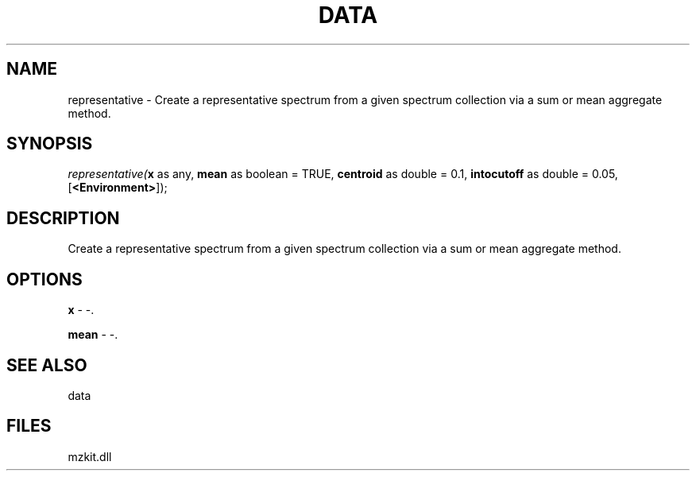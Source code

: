 .\" man page create by R# package system.
.TH DATA 1 2000-Jan "representative" "representative"
.SH NAME
representative \- Create a representative spectrum from a given spectrum collection via a sum or mean aggregate method.
.SH SYNOPSIS
\fIrepresentative(\fBx\fR as any, 
\fBmean\fR as boolean = TRUE, 
\fBcentroid\fR as double = 0.1, 
\fBintocutoff\fR as double = 0.05, 
[\fB<Environment>\fR]);\fR
.SH DESCRIPTION
.PP
Create a representative spectrum from a given spectrum collection via a sum or mean aggregate method.
.PP
.SH OPTIONS
.PP
\fBx\fB \fR\- -. 
.PP
.PP
\fBmean\fB \fR\- -. 
.PP
.SH SEE ALSO
data
.SH FILES
.PP
mzkit.dll
.PP
